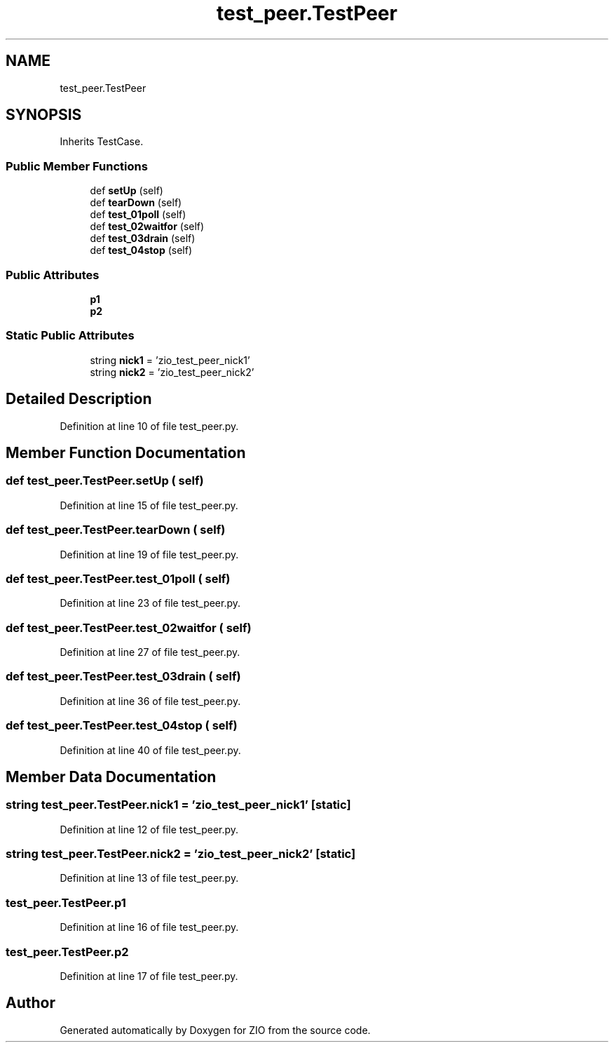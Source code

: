 .TH "test_peer.TestPeer" 3 "Tue Feb 4 2020" "ZIO" \" -*- nroff -*-
.ad l
.nh
.SH NAME
test_peer.TestPeer
.SH SYNOPSIS
.br
.PP
.PP
Inherits TestCase\&.
.SS "Public Member Functions"

.in +1c
.ti -1c
.RI "def \fBsetUp\fP (self)"
.br
.ti -1c
.RI "def \fBtearDown\fP (self)"
.br
.ti -1c
.RI "def \fBtest_01poll\fP (self)"
.br
.ti -1c
.RI "def \fBtest_02waitfor\fP (self)"
.br
.ti -1c
.RI "def \fBtest_03drain\fP (self)"
.br
.ti -1c
.RI "def \fBtest_04stop\fP (self)"
.br
.in -1c
.SS "Public Attributes"

.in +1c
.ti -1c
.RI "\fBp1\fP"
.br
.ti -1c
.RI "\fBp2\fP"
.br
.in -1c
.SS "Static Public Attributes"

.in +1c
.ti -1c
.RI "string \fBnick1\fP = 'zio_test_peer_nick1'"
.br
.ti -1c
.RI "string \fBnick2\fP = 'zio_test_peer_nick2'"
.br
.in -1c
.SH "Detailed Description"
.PP 
Definition at line 10 of file test_peer\&.py\&.
.SH "Member Function Documentation"
.PP 
.SS "def test_peer\&.TestPeer\&.setUp ( self)"

.PP
Definition at line 15 of file test_peer\&.py\&.
.SS "def test_peer\&.TestPeer\&.tearDown ( self)"

.PP
Definition at line 19 of file test_peer\&.py\&.
.SS "def test_peer\&.TestPeer\&.test_01poll ( self)"

.PP
Definition at line 23 of file test_peer\&.py\&.
.SS "def test_peer\&.TestPeer\&.test_02waitfor ( self)"

.PP
Definition at line 27 of file test_peer\&.py\&.
.SS "def test_peer\&.TestPeer\&.test_03drain ( self)"

.PP
Definition at line 36 of file test_peer\&.py\&.
.SS "def test_peer\&.TestPeer\&.test_04stop ( self)"

.PP
Definition at line 40 of file test_peer\&.py\&.
.SH "Member Data Documentation"
.PP 
.SS "string test_peer\&.TestPeer\&.nick1 = 'zio_test_peer_nick1'\fC [static]\fP"

.PP
Definition at line 12 of file test_peer\&.py\&.
.SS "string test_peer\&.TestPeer\&.nick2 = 'zio_test_peer_nick2'\fC [static]\fP"

.PP
Definition at line 13 of file test_peer\&.py\&.
.SS "test_peer\&.TestPeer\&.p1"

.PP
Definition at line 16 of file test_peer\&.py\&.
.SS "test_peer\&.TestPeer\&.p2"

.PP
Definition at line 17 of file test_peer\&.py\&.

.SH "Author"
.PP 
Generated automatically by Doxygen for ZIO from the source code\&.
